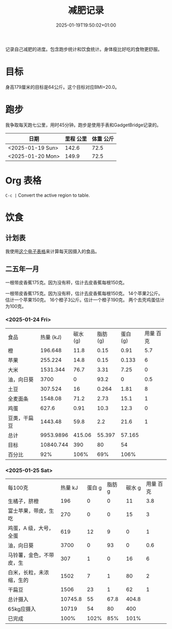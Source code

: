 #+title: 减肥记录
#+date: 2025-01-19T19:50:02+01:00
#+lastmod: 2025-01-19T19:50:02+01:00
# ISO 8601 date use output from
# C-u M-! date -Iseconds
#+draft: false
#+tags[]:

记录自己减肥的进度。包含跑步统计和饮食统计。身体瘦比好吃的食物更舒服。

# more
* 目标
身高179厘米的目标是64公斤。这个目标对应BMI=20.0。


* 跑步

我争取每天跑七公里，用时45分钟。跑步是使用手表和GadgetBridge记录的。

| 日期             | 里程 公里 | 体重 公斤 |
|------------------+-----------+-----------|
| <2025-01-19 Sun> |     142.6 |      72.5 |
| <2025-01-20 Mon> |     149.9 |      72.5 |

* Org 表格
=C-c |= Convert the active region to table.

* 饮食

** 计划表
我使用[[/zh/2025/每日饮食计划_20250125.xlsx][这个电子表格]]来计算每天因摄入的食品。

** 二五年一月
一根带皮香蕉175克。因为没有秤，估计去皮香蕉每根150克。

一根带皮香蕉175克。因为没有秤，估计去皮香蕉每根150克。
14个苹果2公斤。估计一个苹果150克。
16个橙子3公斤。估计一个橙子190克。
两个去壳鸡蛋估计为100克。

*** <2025-01-24 Fri>
| 食品         | 热量 (kJ) | 碳水 (g) | 脂肪 (g) | 蛋白 (g) | 用量 百克 |
| 橙           |   196.648 |     11.8 |     0.15 |     0.91 |       5.7 |
| 苹果         |   255.224 |     14.8 |     0.15 |    0.133 |         6 |
| 大米         |  1531.344 |     76.7 |     3.31 |     7.25 |         0 |
| 油，向日葵   |      3700 |        0 |     93.2 |        0 |       0.5 |
| 土豆         |   307.524 |       16 |    0.264 |     1.81 |         8 |
| 全麦面条     |   1548.08 |     71.2 |     2.73 |     15.1 |         1 |
| 鸡蛋         |     627.6 |     0.91 |     10.3 |     12.3 |         0 |
| 豆类，干扁豆 |   1443.48 |     59.8 |      2.2 |     21.6 |         1 |
| 总计         | 9953.9896 |   415.06 |   55.397 |   57.165 |           |
| 目标         | 10840.744 |      390 |       80 |       54 |           |
| 百分比       |       92% |     106% |      69% |     106% |           |

*** <2025-01-25 Sat>
| 每100克                  | 热量 kJ | 蛋白 g | 脂肪 g | 碳水 g | 用量 百克 |
| 生橘子，脐橙             |     196 |      0 |      0 |     11 |       3.8 |
| 富士苹果，带皮，生吃     |     270 |      0 |      0 |     15 |         3 |
| 鸡蛋，A 级，大号，全蛋   |     619 |     12 |      9 |      0 |         1 |
| 油，向日葵               |    3700 |      0 |     93 |      0 |       0.6 |
| 马铃薯，金色，不带皮，生 |     307 |      1 |      0 |     16 |         6 |
| 白米，长粒，未浓缩，生的 |    1502 |      7 |      1 |     80 |         2 |
| 干扁豆                   |    1506 |     23 |      1 |     62 |         1 |
| 总计摄入                 | 10745.8 |     55 |   67.8 |  404.8 |           |
| 65kg应摄入               |   10719 |     54 |     80 |    400 |           |
| 已完成                   |    100% |   102% |    85% |   101% |           |
